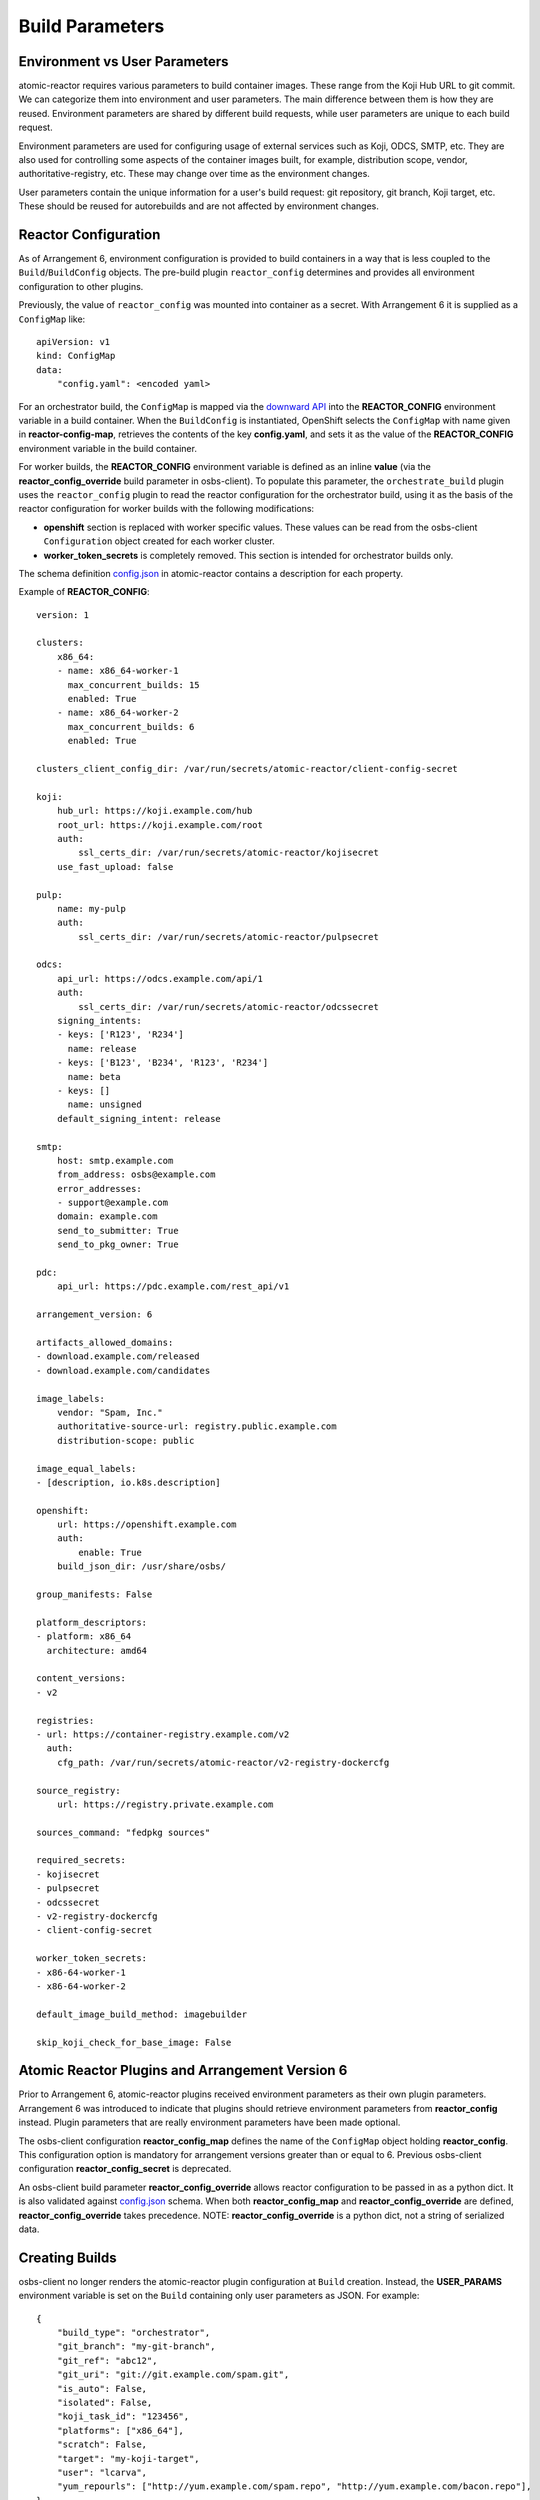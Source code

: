 .. _build_parameters:

Build Parameters
================

Environment vs User Parameters
""""""""""""""""""""""""""""""

atomic-reactor requires various parameters to build container images. These
range from the Koji Hub URL to git commit. We can categorize them into
environment and user parameters. The main difference between them is how they
are reused. Environment parameters are shared by different build requests, while
user parameters are unique to each build request.

Environment parameters are used for configuring usage of external services such
as Koji, ODCS, SMTP, etc. They are also used for controlling some aspects
of the container images built, for example, distribution scope, vendor,
authoritative-registry, etc. These may change over time as the environment
changes.

User parameters contain the unique information for a user's build request: git
repository, git branch, Koji target, etc. These should be reused for
autorebuilds and are not affected by environment changes.


Reactor Configuration
"""""""""""""""""""""

As of Arrangement 6, environment configuration is provided to build containers
in a way that is less coupled to the ``Build``/``BuildConfig`` objects. The
pre-build plugin ``reactor_config`` determines and provides all
environment configuration to other plugins.

Previously, the value of ``reactor_config`` was mounted into container as a
secret. With Arrangement 6 it is supplied as a ``ConfigMap`` like::

    apiVersion: v1
    kind: ConfigMap
    data:
        "config.yaml": <encoded yaml>

For an orchestrator build, the ``ConfigMap`` is mapped via the `downward API
<https://docs.openshift.com/container-platform/3.11/dev_guide/downward_api.html>`_
into the **REACTOR_CONFIG** environment variable in a build container.  When
the ``BuildConfig`` is instantiated, OpenShift selects the ``ConfigMap`` with
name given in  **reactor-config-map**, retrieves the contents of the key
**config.yaml**, and sets it as the value of the **REACTOR_CONFIG**
environment variable in the build container.

For worker builds, the **REACTOR_CONFIG** environment variable is defined
as an inline **value** (via the
**reactor_config_override** build parameter in osbs-client). To populate this
parameter, the ``orchestrate_build`` plugin uses the ``reactor_config``
plugin to read the reactor configuration for the orchestrator build, using it as
the basis of the reactor configuration for worker builds with the following
modifications:

- **openshift** section is replaced with worker specific values. These
  values can be read from the osbs-client ``Configuration`` object created for
  each worker cluster.
- **worker_token_secrets** is completely removed. This section is intended
  for orchestrator builds only.

The schema definition `config.json`_ in atomic-reactor contains a description
for each property.

Example of **REACTOR_CONFIG**::

    version: 1

    clusters:
        x86_64:
        - name: x86_64-worker-1
          max_concurrent_builds: 15
          enabled: True
        - name: x86_64-worker-2
          max_concurrent_builds: 6
          enabled: True

    clusters_client_config_dir: /var/run/secrets/atomic-reactor/client-config-secret

    koji:
        hub_url: https://koji.example.com/hub
        root_url: https://koji.example.com/root
        auth:
            ssl_certs_dir: /var/run/secrets/atomic-reactor/kojisecret
        use_fast_upload: false

    pulp:
        name: my-pulp
        auth:
            ssl_certs_dir: /var/run/secrets/atomic-reactor/pulpsecret

    odcs:
        api_url: https://odcs.example.com/api/1
        auth:
            ssl_certs_dir: /var/run/secrets/atomic-reactor/odcssecret
        signing_intents:
        - keys: ['R123', 'R234']
          name: release
        - keys: ['B123', 'B234', 'R123', 'R234']
          name: beta
        - keys: []
          name: unsigned
        default_signing_intent: release

    smtp:
        host: smtp.example.com
        from_address: osbs@example.com
        error_addresses:
        - support@example.com
        domain: example.com
        send_to_submitter: True
        send_to_pkg_owner: True

    pdc:
        api_url: https://pdc.example.com/rest_api/v1

    arrangement_version: 6

    artifacts_allowed_domains:
    - download.example.com/released
    - download.example.com/candidates

    image_labels:
        vendor: "Spam, Inc."
        authoritative-source-url: registry.public.example.com
        distribution-scope: public

    image_equal_labels:
    - [description, io.k8s.description]

    openshift:
        url: https://openshift.example.com
        auth:
            enable: True
        build_json_dir: /usr/share/osbs/

    group_manifests: False

    platform_descriptors:
    - platform: x86_64
      architecture: amd64

    content_versions:
    - v2

    registries:
    - url: https://container-registry.example.com/v2
      auth:
        cfg_path: /var/run/secrets/atomic-reactor/v2-registry-dockercfg

    source_registry:
        url: https://registry.private.example.com

    sources_command: "fedpkg sources"

    required_secrets:
    - kojisecret
    - pulpsecret
    - odcssecret
    - v2-registry-dockercfg
    - client-config-secret

    worker_token_secrets:
    - x86-64-worker-1
    - x86-64-worker-2

    default_image_build_method: imagebuilder

    skip_koji_check_for_base_image: False


Atomic Reactor Plugins and Arrangement Version 6
""""""""""""""""""""""""""""""""""""""""""""""""

Prior to Arrangement 6, atomic-reactor plugins received environment parameters
as their own plugin parameters. Arrangement 6 was introduced to indicate that
plugins should retrieve environment parameters from **reactor_config** instead.
Plugin parameters that are really environment parameters have been
made optional.

The osbs-client configuration **reactor_config_map** defines
the name of the ``ConfigMap`` object holding **reactor_config**. This
configuration option is mandatory for arrangement versions greater than or
equal to 6. Previous osbs-client configuration **reactor_config_secret**
is deprecated.

An osbs-client build parameter **reactor_config_override**
allows reactor configuration to be passed in as a python dict. It is
also validated against `config.json`_ schema. When both
**reactor_config_map** and **reactor_config_override** are defined,
**reactor_config_override** takes precedence. NOTE: **reactor_config_override**
is a python dict, not a string of serialized data.

Creating Builds
"""""""""""""""

osbs-client no longer renders the atomic-reactor plugin configuration
at ``Build`` creation.
Instead, the **USER_PARAMS** environment variable is set on the ``Build``
containing only user parameters as JSON. For example::


    {
        "build_type": "orchestrator",
        "git_branch": "my-git-branch",
        "git_ref": "abc12",
        "git_uri": "git://git.example.com/spam.git",
        "is_auto": False,
        "isolated": False,
        "koji_task_id": "123456",
        "platforms": ["x86_64"],
        "scratch": False,
        "target": "my-koji-target",
        "user": "lcarva",
        "yum_repourls": ["http://yum.example.com/spam.repo", "http://yum.example.com/bacon.repo"],
    }


Rendering Plugins
"""""""""""""""""

Once the build is started, control is handed over to atomic-reactor. Its input
plugin ``osv3`` looks for the environment variable **USER_PARAMS** and uses the
osbs-client method ``render_plugins_configuration`` to generate the plugin
configuration on the fly.  The generated plugin configuration contains the
order in which plugins will run as well as user parameters.


Secrets
"""""""

Because the plugin configuration renders at build time (after ``Build``
object is created), we cannot select which secrets to mount in container
build based on which plugins have been enabled. Instead, all the secrets that
may be needed must be mounted. The **reactor_config** ``ConfigMap`` defines
the full set of secrets it needs via its **required_secrets** list.

When orchestrator build starts worker builds, it uses the same set of secrets.
This requires worker clusters to have the same set of secrets available. For
example, if **reactor_config** defines::

    required_secrets:
    - kojisecret
    - pulpsecret

A secret named **kojisecret** must be available in orchestrator and
worker clusters. The worker and orchestrator versions don't need to have the
same value. For instance, worker and orchestrator builds may use different
authentication certificates.

Secrets needed for communication from orchestrator build to worker clusters are
defined separately in **worker_token_secrets**. These are not passed along
to worker builds.

Site Customization
""""""""""""""""""

The site customization configuration file is no longer read from the system
creating the OpenShift ``Build`` (usually koji builder). Instead, this
customization file must be stored and read from inside the builder image.


.. _`config.json`: https://github.com/containerbuildsystem/atomic-reactor/blob/master/atomic_reactor/schemas/config.json

